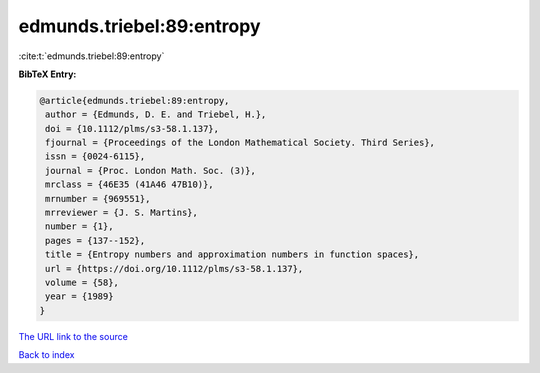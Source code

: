 edmunds.triebel:89:entropy
==========================

:cite:t:`edmunds.triebel:89:entropy`

**BibTeX Entry:**

.. code-block:: bibtex

   @article{edmunds.triebel:89:entropy,
    author = {Edmunds, D. E. and Triebel, H.},
    doi = {10.1112/plms/s3-58.1.137},
    fjournal = {Proceedings of the London Mathematical Society. Third Series},
    issn = {0024-6115},
    journal = {Proc. London Math. Soc. (3)},
    mrclass = {46E35 (41A46 47B10)},
    mrnumber = {969551},
    mrreviewer = {J. S. Martins},
    number = {1},
    pages = {137--152},
    title = {Entropy numbers and approximation numbers in function spaces},
    url = {https://doi.org/10.1112/plms/s3-58.1.137},
    volume = {58},
    year = {1989}
   }
`The URL link to the source <ttps://doi.org/10.1112/plms/s3-58.1.137}>`_


`Back to index <../By-Cite-Keys.html>`_
